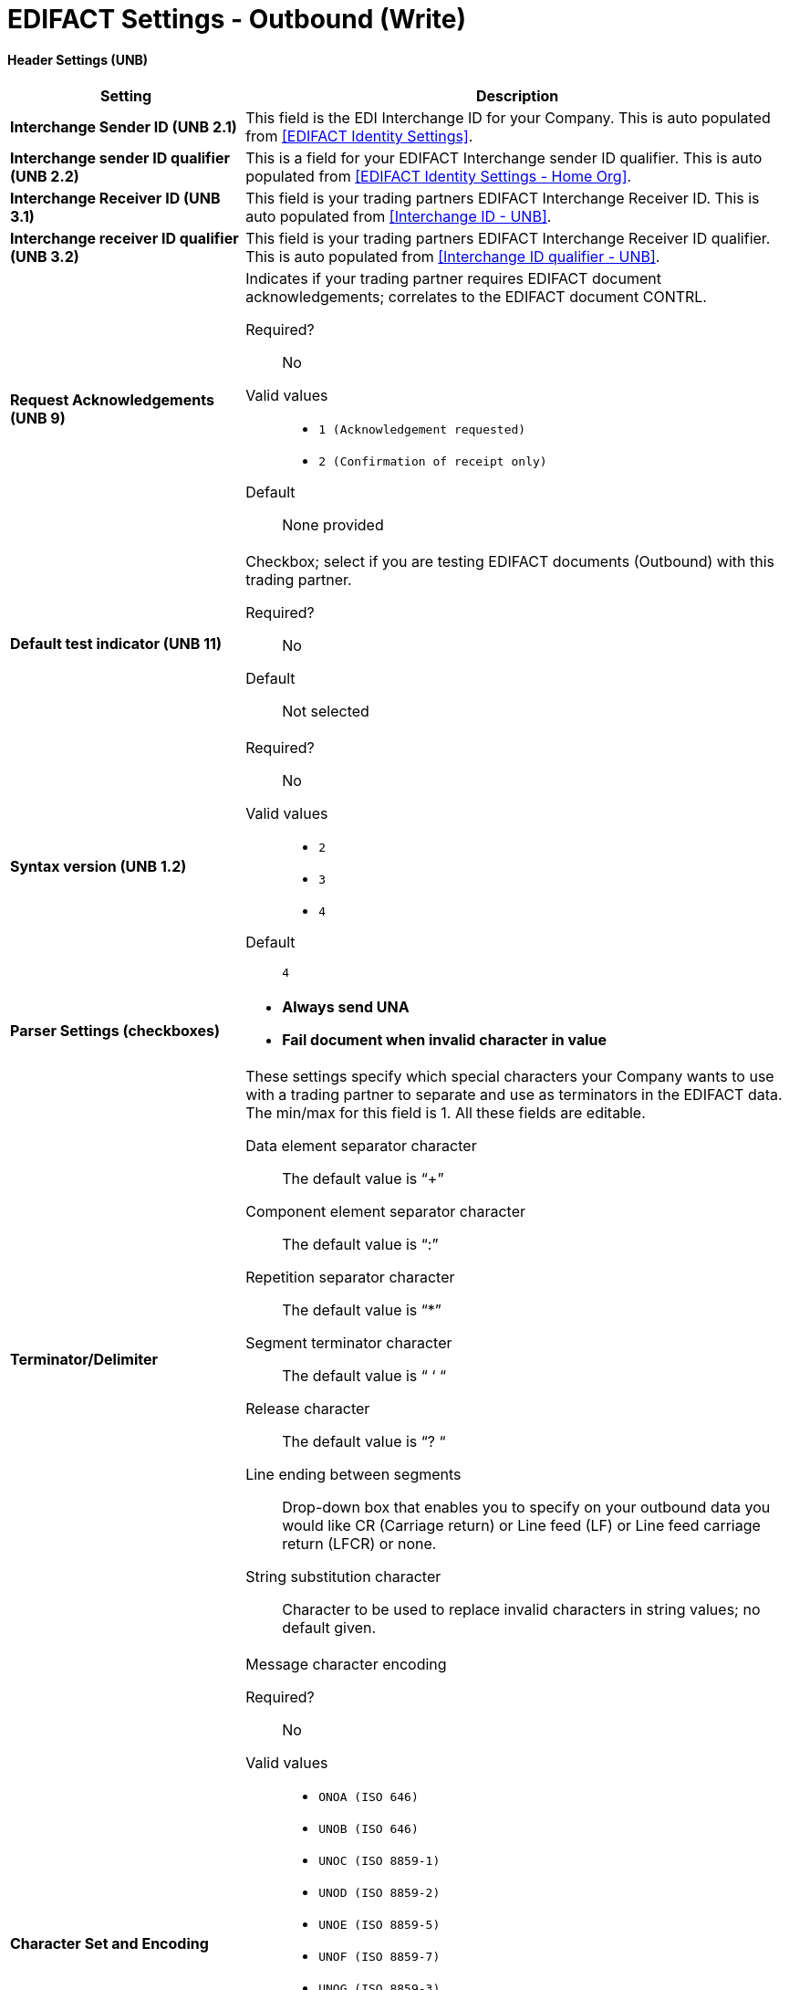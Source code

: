

= EDIFACT Settings - Outbound (Write)

==== Header Settings (UNB)

[width="100%", cols="3s,7a",options="header"]
|===
|Setting |Description

|Interchange Sender ID (UNB 2.1)
|This field is the EDI Interchange ID for your Company. This is auto populated from
<<EDIFACT Identity Settings>>.



|Interchange sender ID qualifier (UNB 2.2)
|This is a field for your EDIFACT Interchange sender ID qualifier. This is auto populated from
<<EDIFACT Identity Settings - Home Org>>.



|Interchange Receiver ID (UNB 3.1)
|This field is your trading partners EDIFACT Interchange Receiver ID. This is auto populated from
<<Interchange ID - UNB>>.



|Interchange receiver ID qualifier (UNB 3.2)
|This field is your trading partners EDIFACT Interchange Receiver ID qualifier. This is auto populated from
<<Interchange ID qualifier - UNB>>.



|Request Acknowledgements (UNB 9)
|Indicates if your trading partner requires EDIFACT document acknowledgements; correlates to the EDIFACT document CONTRL.

Required?::
No

Valid values::

* `1 (Acknowledgement requested)`
* `2 (Confirmation of receipt only)`

Default::

None provided



|Default test indicator (UNB 11)
|Checkbox; select if you are testing EDIFACT documents (Outbound) with this trading partner.

Required?::
No

Default::
Not selected



|Syntax version (UNB 1.2)

|Required?::
No

Valid values::
* `2`
* `3`
* `4`
Default::

`4`



|Parser Settings (checkboxes)

|* *Always send UNA*
* *Fail document when invalid character in value*

|Terminator/Delimiter

|These settings specify which special characters your Company wants to use with a trading partner to separate and use as terminators in the EDIFACT data. The min/max for this field is 1. All these fields are editable.

Data element separator character::
The default value is “+”

Component element separator character::
The default value is “:”

Repetition separator character::
The default value is “*”

Segment terminator character::
The default value is “ ‘ “

Release character::
The default value is “? “

Line ending between segments::
Drop-down box that enables you  to specify on your outbound data you
would like CR (Carriage return) or Line feed (LF) or Line feed carriage return (LFCR) or none.

String substitution character::
Character to be used to replace invalid characters in string values; no default given.

|Character Set and Encoding

|Message character encoding

Required?::
No

Valid values::

* `ONOA (ISO 646)`
* `UNOB (ISO 646)`
* `UNOC (ISO 8859-1)`
* `UNOD (ISO 8859-2)`
* `UNOE (ISO 8859-5)`
* `UNOF (ISO 8859-7)`
* `UNOG (ISO 8859-3)`
* `UNOH (ISO 8859-4)`
* `UNOI (ISO 8859-6)`
* `UNOJ (ISO 8859-8)`
* `UNOK (ISO 8859-9)`
* `UTF8`

Default::
`UNOA (ISO 646)`

|===


==== Control Number Settings

[width="100%", cols="3s,7a",options="header"]
|===
|Setting |Description

|Initial Interchange Control Reference
|A whole number can be specified in the Initial Interchange Control Reference number to begin on your outbound documents with this Trading Partner. If a single digit is specified it will be padded with leading zeros.

Required?::
No

Valid values::

Alphanumeric

Default::

`None`



|Initial Message Reference Number

|A whole number can be specified to begin on your outbound documents with this Trading Partner. If a single digit is specified it will be padded with leading zeros.


Required?::
 No

Valid values::

 Alphanumeric

Default::

 `None`



|Initial Group Reference
 A whole number can be specified to begin on your outbound documents with this Trading Partner. If a single digit is specified it will be padded with leading zeros.


Required?::
 No

Valid values::
Alphanumeric

Default::
 `None`



 Checkbox options:

 *	Use groups
 *	Use unique Message Reference Numbers
 *	Use unique Group Reference Numbers

|===